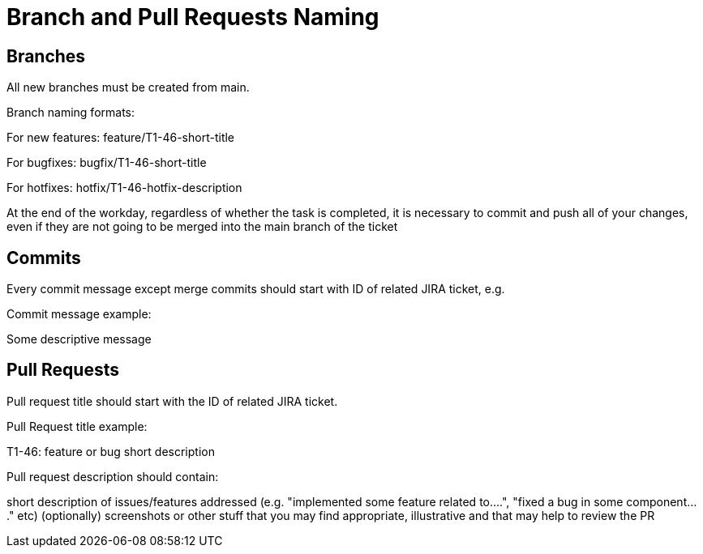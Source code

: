 = Branch and Pull Requests Naming

== Branches


All new branches must be created from main.

Branch naming formats:

For new features: feature/T1-46-short-title

For bugfixes: bugfix/T1-46-short-title

For hotfixes: hotfix/T1-46-hotfix-description

At the end of the workday, regardless of whether the task is completed, it is necessary to commit and push all of your changes, even if they are not going to be merged into the main branch of the ticket

== Commits

Every commit message except merge commits should start with ID of related JIRA ticket, e.g.

Commit message example:

Some descriptive message

== Pull Requests

Pull request title should start with the ID of related JIRA ticket.

Pull Request title example:

T1-46: feature or bug short description

Pull request description should contain:

short description of issues/features addressed (e.g. "implemented some feature related to....", "fixed a bug in some component...." etc)
(optionally) screenshots or other stuff that you may find appropriate, illustrative and that may help to review the PR